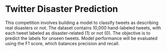 * Twitter Disaster Prediction


This competition involves building a model to classify tweets as describing real disasters or not.
The dataset contains 10,000 hand-labeled tweets, with each tweet labeled as disaster-related (1) or not (0).
The objective is to predict the labels for unseen tweets.
Model performance will be evaluated using the F1 score, which balances precision and recall.

